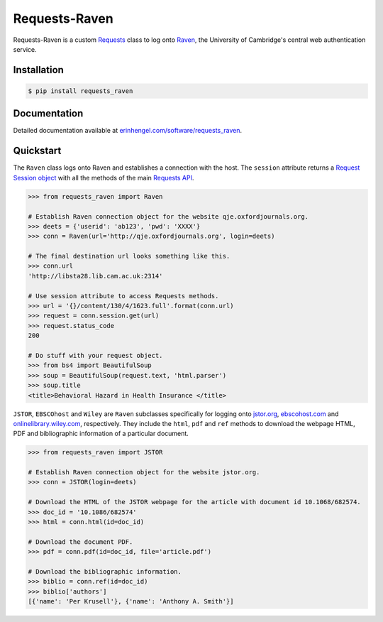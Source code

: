 Requests-Raven
==============

Requests-Raven is a custom `Requests <http://requests.readthedocs.org/en/latest/>`_ class to log onto `Raven <https://raven.cam.ac.uk>`_, the University of Cambridge's central
web authentication service.


Installation
------------
	
.. code-block:: bash

	$ pip install requests_raven


Documentation
-------------

Detailed documentation available at `erinhengel.com/software/requests_raven <http://www.erinhengel.com/software/requests-raven/>`_. 


Quickstart
----------

The ``Raven`` class logs onto Raven and establishes a connection with the host. The ``session`` attribute
returns a `Request Session object <http://requests.readthedocs.org/en/latest/user/advanced/#session-objects>`_
with all the methods of the main `Requests API <http://requests.readthedocs.org/en/latest/>`_.


.. code-block:: python

    >>> from requests_raven import Raven
	
    # Establish Raven connection object for the website qje.oxfordjournals.org.
    >>> deets = {'userid': 'ab123', 'pwd': 'XXXX'}
    >>> conn = Raven(url='http://qje.oxfordjournals.org', login=deets)
	
    # The final destination url looks something like this.
    >>> conn.url
    'http://libsta28.lib.cam.ac.uk:2314'
	
    # Use session attribute to access Requests methods.
    >>> url = '{}/content/130/4/1623.full'.format(conn.url)
    >>> request = conn.session.get(url)
    >>> request.status_code
    200
	
    # Do stuff with your request object.
    >>> from bs4 import BeautifulSoup
    >>> soup = BeautifulSoup(request.text, 'html.parser')
    >>> soup.title
    <title>Behavioral Hazard in Health Insurance </title>


``JSTOR``, ``EBSCOhost`` and ``Wiley`` are ``Raven`` subclasses specifically for logging onto `jstor.org <http://www.jstor.org>`_,
`ebscohost.com <http://www.ebscohost.com>`_ and `onlinelibrary.wiley.com <http://onlinelibrary.wiley.com/>`_, respectively.
They include the ``html``, ``pdf`` and ``ref`` methods to download the webpage HTML, PDF and bibliographic
information of a particular document.

.. code-block:: python
    
    >>> from requests_raven import JSTOR
	
    # Establish Raven connection object for the website jstor.org.
    >>> conn = JSTOR(login=deets)
	
    # Download the HTML of the JSTOR webpage for the article with document id 10.1068/682574.
    >>> doc_id = '10.1086/682574'
    >>> html = conn.html(id=doc_id)
	
    # Download the document PDF.
    >>> pdf = conn.pdf(id=doc_id, file='article.pdf')
    
    # Download the bibliographic information.
    >>> biblio = conn.ref(id=doc_id)
    >>> biblio['authors']
    [{'name': 'Per Krusell'}, {'name': 'Anthony A. Smith'}]

